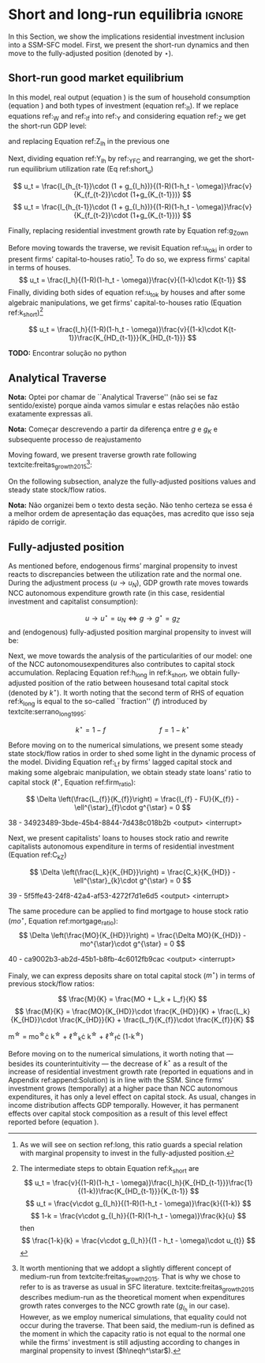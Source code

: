 
* Analytical Solution setup                                        :noexport:

#+BEGIN_SRC ipython :tangle ./codes/Solution.py :async t :session Solution :results output :export none
import sys
sys.path.insert(0, './codes/')
from SFC_setup import *
#+END_SRC

#+RESULTS:
:results:
3 - fd34b860-fe01-49f8-9c33-b27363f15b7f <output> <interrupt>
:end:


#+BEGIN_SRC ipython :tangle ./codes/Solution.py :async t :session Solution :results output :export none
base = model()
df = SolveSFC(base, time=1000)
base_eq = model()
SolveSFC(base_eq, time=1, table = False)
t = sp.Symbol('t')
initials = {
    key: base_eq.evaluate(key) for key in base_eq.parameters
}
initials.update({key: base_eq.evaluate(key) for key in base_eq.variables})

for i in base_eq.variables:
  globals()["_" + i] = sp.Function(i)
  
for i in base_eq.parameters:
  globals()[i] = sp.symbols(i, positive=True)
  globals()['infla'] = sp.symbols('infla')
#+END_SRC

#+RESULTS:
:results:
4 - 5ef34731-0cb0-4a5e-92fa-7417ddb64f3b <output> <interrupt>
:end:

** General Equations

#+BEGIN_SRC ipython :tangle ./codes/Solution.py :async t :session Solution :results output :export none
Y = _C(t) + _I_t(t)
pprint(sp.Eq(_Y(t), Y))
C = _Cw(t) + _Ck(t)
pprint(sp.Eq(_C(t), C))
I = _I_f(t) + _I_h(t)
pprint(sp.Eq(_I_t(t), I))
Yk = _K_f(t)/v
pprint(sp.Eq(_Yk(t), Yk))
u = _Y(t)/_Yk(t)
pprint(sp.Eq(_u(t), u))
Z = _I_h(t)
pprint(sp.Eq(_Z(t), Z))
W = omega*_Y(t)
pprint(sp.Eq(_W(t), W))
K = _K_HD(t) + _K_f(t)
pprint(sp.Eq(_K(t), K))
Z = _Ck(t) + _I_h(t)
pprint(sp.Eq(_Z(t), Z))
#+END_SRC

#+RESULTS:
:results:
5 - bf0b6c96-e425-4f85-be51-e035a4958095 <output> <interrupt>
:end:

** Workers

#+BEGIN_SRC ipython :tangle ./codes/Solution.py :async t :session Solution :results output :export none
Cw = alpha*_W(t)
pprint(sp.Eq(_Cw(t), Cw))
YDw = _W(t)
pprint(sp.Eq(_YDw(t), YDw))
S_hw = _YDk(t) - _Cw(t)
pprint(sp.Eq(_S_hw(t), S_hw))
NFW_hw = _S_hw(t)
pprint(sp.Eq(_NFW_hw(t), NFW_hw))
#+END_SRC

#+RESULTS:
:results:
6 - afdbf586-db80-417a-81ba-ea7bce6abd5c <output> <interrupt>
:end:



** Capitalists
#+BEGIN_SRC ipython :tangle ./codes/Solution.py :async t :session Solution :results output :export none
Ck = R*_Z(t)
pprint(sp.Eq(_Ck(t), Ck))
dLk = _Ck(t)
pprint(sp.Eq(_Lk(t) - _Lk(t-1), dLk))
YDk = _FD(t) + rm*_M_h(t-1) - _rmo(t)*_MO(t-1) - _rl(t)*_Lk(t-1)
pprint(sp.Eq(_YDk(t), YDk))
S_hk = _YDk(t) - _Ck(t)
pprint(sp.Eq(_S_hk(t), S_hk))
dMO = _I_h(t)
pprint(sp.Eq(_MO(t) - _MO(t-1), dMO))
dM_h = _S_hk(t) + (_Lk(t) - _Lk(t-1))
pprint(sp.Eq((_M_h(t) - _M_h(t-1)), _M_h(t)))
V_h = _M_h(t) + _K_HD(t)*_ph(t) - _MO(t) - _Lk(t)
pprint(sp.Eq(_V_h(t), V_h))
V_hr = _M_h(t) + _K_HD(t) - _MO(t) - _Lk(t)
pprint(sp.Eq(_V_hr(t), V_hr))
NFW_h = _S_hk(t) - _I_h(t)
pprint(sp.Eq(_NFW_h(t), NFW_h))
M_h = _S_hk(t) + (_Lk(t) - _Lk(t-1))
pprint(sp.Eq(_M_h(t), M_h))
#+END_SRC

#+RESULTS:
:results:
7 - f7b00aa7-326f-4503-9bf8-4cc3ba467334 <output> <interrupt>
:end:

** Firms


#+BEGIN_SRC ipython :tangle ./codes/Solution.py :async t :session Solution :results output :export none
I_f = _h(t)*_Y(t)
pprint(sp.Eq(_I_f(t), I_f))
dK_f = _I_f(t)
pprint(sp.Eq(_K_f(t) - _K_f(t-1), dK_f))
Lf = _I_f(t) - _FU(t) + _Lf(t-1)
pprint(sp.Eq(_Lf(t), Lf))
FT = _FU(t) + _FD(t)
pprint(sp.Eq(_FT(t), FT))
FU = gamma_F*(_FT(t) - _rl(t)*_Lf(t-1))
pprint(sp.Eq(_FU(t), FU))
FD = (1 - gamma_F)*(_FT(t) - _rl(t)*_Lf(t-1))
pprint(sp.Eq(_FD(t), FD))
h = _h(t-1)*gamma_u*(_u(t)-un) + _h(t-1)
pprint(sp.Eq(_h(t), h))
NFW_f = _FU(t) - _I_f(t)
pprint(sp.Eq(_NFW_f(t), NFW_f))
V_f = _K_f(t) - _Lf(t)
pprint(sp.Eq(_V_f(t), V_f))
#+END_SRC

#+RESULTS:
:results:
8 - e9dae8d9-77fa-463c-9f23-5717b60d34ba <output> <interrupt>
:end:


** Banks

#+BEGIN_SRC ipython :tangle ./codes/Solution.py :async t :session Solution :results output :export none
L = _Lf(t) + _Lk(t)
pprint(sp.Eq(_L(t), L))
M = (_L(t) - _L(t-1)) + (_MO(t) - _MO(t-1)) + _M(t-1)
pprint(sp.Eq(_M(t), M))
rmo = (1+ spread_mo)*rm
pprint(sp.Eq(_rmo(t), rmo))
rl = (1+ spread_l)*rm
pprint(sp.Eq(_rl(t), rl))
V_b = _L(t) + _MO(t) - _M(t)
pprint(sp.Eq(_V_b(t), V_b))
NFW_b = _rl(t)*_L(t-1) + _rmo(t)*_MO(t-1) - rm*_M(t-1)
pprint(sp.Eq(_NFW_b(t), NFW_b))
#+END_SRC

#+RESULTS:
:results:
9 - 924065e6-50cd-4eaa-b812-7ce7d8def89c <output> <interrupt>
:end:

** Residential Investment
   
#+BEGIN_SRC ipython :tangle ./codes/Solution.py :async t :session Solution :results output :export none
_own = sp.Function('own')

K_HS = _K_HD(t)
pprint(sp.Eq(_K_HS(t), K_HS))
Is = _I_h(t)
pprint(sp.Eq(_Is(t), Is))
dK_HD = _I_h(t)
pprint(sp.Eq(_K_HD(t) - _K_HD(t-1), dK_HD))
I_h = (1+_g_Z(t))*_I_h(t-1)
pprint(sp.Eq(_I_h(t), I_h))
K_k = _K_HD(t)/(_K(t))
pprint(sp.Eq(_K_k(t), K_k))
ph = (1+infla)*_ph(t-1)
pprint(sp.Eq(_ph(t), ph))
own = ((1+_rmo(t))/(1+infla))-1
pprint(sp.Eq(_own(t), own))
g_Z = phi_0 - phi_1*_own(t)
pprint(sp.Eq(_g_Z(t), g_Z))
#+END_SRC

#+RESULTS:
:results:
10 - 2a465e17-220d-4873-ae0e-f555ddbba4b4 <output> <interrupt>
:end:

** Short-run

#+BEGIN_SRC ipython :tangle ./codes/Solution.py :async t :session Solution :results output :export none
g = sp.Function('g')
gK = sp.Function('g_K')
g_ = sp.Symbol('g^*')

def replacer(express):
    #print("\nReplacing the initial values.....")
    df = SolveSFC(model(), time=1)
    df = df.iloc[1, :]

    express = express.subs(alpha, df['alpha']).subs(
        omega, df['omega'])
    express = express.subs(un, df['un']).subs(
        gamma_u, df['gamma_u'])
    express = express.subs(
        infla, df['infla'])
    express = express.subs(phi_0, df['phi_0']).subs(
        phi_1,
        df['phi_1']).subs(rm, df['rm']).subs(
            spread_mo, df['spread_mo'])
    express = express.subs(rm, df['rm']).subs(
            spread_mo, df['spread_mo']).subs(v, df['v']).subs(R, df['R'])
    express = express.subs(gamma_F, df["gamma_F"]).subs(rm, df['rm']).subs(g_, df['g_Z'])
    return express
#+END_SRC

#+RESULTS:
:results:
11 - b40e4de3-51b0-43f2-a9ea-774811f85cf0 <output> <interrupt>
:end:

#+NAME:YNivel
#+BEGIN_SRC ipython :tangle ./codes/Solution.py :async t :session Solution :results output :export none
k = sp.Symbol('k') 
Zt = sp.Symbol('Z') # For aesthetical reasons only
ht = sp.Symbol('h') # For aesthetical reasons only
Kt = sp.Symbol('K') # For aesthetical reasons only

EqY = (Y - _Y(t))
EqY = EqY.subs(_C(t), C).subs(_Ck(t), Ck).subs(_Cw(t), Cw)
EqY = EqY.subs(_I_t(t), I).subs(_I_f(t), I_f)
EqY = EqY.subs(_W(t), W)
EqY = EqY.subs(_I_h(t), (1-R)*_Z(t))
EqY = EqY.subs(_Z(t), Zt).subs(_h(t), ht)
EqY = sp.solve(EqY, _Y(t))[0]#.collect(alpha).collect(omega)
solY = EqY.simplify()
solY = ((-1)*solY.as_numer_denom()[0])/((-1)*solY.as_numer_denom()[1])
#print(sp.latex(cse(solY, optimizations='basic')[1][0], order='none'))
print(sp.latex(sp.Eq(sp.Symbol('Y_t'), solY),
               symbol_names = {
                   Zt: "Z_t",
                   ht: "h_t",
                   Kt: "K_t",
                   k: "k_t"
               },
               order='none',
               mul_symbol='dot'))

#+END_SRC

#+RESULTS: YNivel
:results:
12 - 234c4f91-f83f-4858-a391-3e114655f7ff <output> <interrupt>
:end:




#+NAME: ushort
#+BEGIN_SRC ipython :tangle ./codes/Solution.py :async t :session Solution :results verbatim drawer :exports results
solu = solY/Yk
solu = solu.subs(_K_f(t), (1-k)*_K(t)).subs(_Z(t), Zt).subs(_h(t), ht).subs(_K(t), Kt)
solu = solu.simplify()
print(sp.latex(sp.Eq(sp.Symbol("u_t"), solu),
               mul_symbol = 'dot',
               symbol_names = {
                   Zt: "Z_t",
                   ht: "h_t",
                   Kt: "K_t",
                   k: "k_t"
               },
               order = 'none'
))
#+END_SRC

#+RESULTS: ushort
:results:
13 - e0466b6f-80e5-44ab-b858-f226dd157463 <output> <interrupt>
:end:


** Stock-flow ratios

#+BEGIN_SRC ipython :tangle ./codes/Solution.py :async t :session Solution :results verbatim drawer :exports results
g_ = sp.Symbol('g^*')
lf_ = sp.Symbol('lf^*')
lk_ = sp.Symbol('lk^*')
m_ = sp.Symbol('m^*')
mo_ = sp.Symbol('mo^*')
k_ = sp.Symbol('k^*')
#+END_SRC

#+RESULTS:
:results:
14 - 5d92a12e-0b70-4ce1-84ad-424a35e0d4a7 <output> <interrupt>
:end:


** Firms
   
#+BEGIN_SRC ipython :tangle ./codes/Solution.py :async t :session Solution :results verbatim drawer :exports results
Kf_1 = _K_f(t-1)
pprint(Kf_1)
Lf_1 = _Lf(t-1)
pprint(Lf_1)
dLf = _Lf(t) - _Lf(t-1)
LHS = '\Delta \frac{L_f}{K_f}'
_Fn = sp.Function('Fn')
_rg = sp.Function('rg'); _rn = sp.Function('rn');
rg = (1-omega)*un/v
rn = rg - _rl(t)*lf_

dLf_dKf = dLf - (Lf_1/_K_f(t))*g_
dLf_dKf = dLf_dKf.subs(dLf, (_I_f(t) - _FU(t))/_K_f(t)).expand()
pprint(dLf_dKf)
dLf_dKf = dLf_dKf.subs(_FU(t), FU).subs(_FT(t) - _Lf(t-1)*_rl(t), _Fn(t))
pprint(dLf_dKf)
dLf_dKf = dLf_dKf.subs(_Fn(t)/_K_f(t), _rn(t)).subs(_I_f(t)/_K_f(t), g_)
pprint(dLf_dKf)
dLf_dKf = dLf_dKf.subs(_Lf(t-1)/_K_f(t), lf_)
pprint(dLf_dKf)
dLf_dKf = dLf_dKf.subs(_rn(t), rn).subs(_rl(t), rl).subs(spread_l,0)
pprint(dLf_dKf)
dLf_dKf = dLf_dKf.collect(g_).collect(lf_)
pprint(dLf_dKf)
lfstar = sp.solve(dLf_dKf, lf_)[0].collect(gamma_F).simplify()
pprint(sp.Eq(lf_,lfstar))
print('\nNext, replace lf by lf*(1-k) in equation m')
#+END_SRC

#+RESULTS:
:results:
15 - bf90caf7-5040-4cca-bb85-5a4cd60b3b36 <output> <interrupt>
:end:

#+NAME: firmstar
#+BEGIN_SRC ipython :tangle ./codes/Solution.py :async t :session Solution :results verbatim drawer :exports results :var label="test"
latex_label = '\label{' + label + '}'
print(
    sp.latex(
        sp.Eq(sp.Symbol(latex_label + '\ell^{\star}_{f}') , lfstar),
             mul_symbol = 'dot',
             symbol_names = {
                 g_: "g^\star",
                 k_: "k^\star",
                 un : "u_{N}"
               },
             mode = 'equation'
    )
)
#+END_SRC

#+RESULTS: firmstar
:results:
16 - acf74502-3f32-4b92-8279-1909289b26af <output> <interrupt>
:end:


** Capitalists
*** Loans ($L_k$)

#+BEGIN_SRC ipython :tangle ./codes/Solution.py :async t :session Solution :results verbatim drawer :exports results
Kh_1 = _K_HD(t-1)
pprint(Kh_1)
Lk_1 = _Lk(t-1)
pprint(Lk_1)
dLk = _Lk(t) - _Lk(t-1)
LHS = '\Delta \frac{L_k}{K_H}'

dLk_dKh = dLk/(_K_HD(t)) - (Lk_1/_K_HD(t))*g_
pprint(dLk_dKh)
dLk_dKh = dLk_dKh.subs(dLk, _Ck(t)).subs(_Ck(t), R*_Z(t))
pprint(dLk_dKh)
dLk_dKh = dLk_dKh.subs(_Z(t),_I_h(t)/(1-R))
pprint(dLk_dKh)
dLk_dKh = dLk_dKh.subs(_I_h(t)/_K_HD(t), g_).subs(Lk_1/_K_HD(t), lk_)
pprint(dLk_dKh)
lkstar = sp.solve(dLk_dKh, lk_)[0].simplify()
pprint(sp.Eq(lk_,lkstar))
print('\nNext, replace lk by lk*k in equation m')
#+END_SRC

#+RESULTS:
:results:
17 - 1e3d0656-a333-453b-833f-ce154fe92407 <output> <interrupt>
:end:

#+NAME: loanstar
#+BEGIN_SRC ipython :tangle ./codes/Solution.py :async t :session Solution :results verbatim drawer :exports results :var label="test"
latex_label = '\label{' + label + '}'
print(
    sp.latex(
        sp.Eq(sp.Symbol(latex_label + '\ell^{\star}_{k}') , lkstar),
             mul_symbol = 'dot',
             symbol_names = {
                 g_: "g^\star",
                 k_: "k^\star",
                 un : "u^\star"
               },
             mode = 'equation'
    )
)
#+END_SRC

#+RESULTS: loanstar
:results:
18 - 290db82d-b71f-470e-b886-f13e2e7ed1f5 <output> <interrupt>
:end:


*** Mortgages ($MO$)

#+BEGIN_SRC ipython :tangle ./codes/Solution.py :async t :session Solution :results verbatim drawer :exports results
MO_1 = _MO(t-1)
dMO = _I_h(t)

dMO_dKh = dMO/(_K_HD(t)) - (MO_1/_K_HD(t))*g_
pprint(dMO_dKh)
dMO_dKh = dMO_dKh.subs(MO_1/_K_HD(t), mo_).subs(_I_h(t)/_K_HD(t), g_).simplify()
pprint(dMO_dKh)
mostar = sp.solve(dMO_dKh, mo_)[0].simplify()
pprint(sp.Eq(mo_,mostar))
#+END_SRC

#+RESULTS:
:results:
19 - 642e9cd7-a68e-4c51-a2b4-484866dda82c <output> <interrupt>
:end:


#+NAME: mortgagestar
#+BEGIN_SRC ipython :tangle ./codes/Solution.py :async t :session Solution :results verbatim drawer :exports results :var label="test"
latex_label = '\label{' + label + '}'
print(
    sp.latex(
        sp.Eq(sp.Symbol(latex_label + 'mo^{\star}') , mostar),
             mul_symbol = 'dot',
             symbol_names = {
                 g_: "g^\star",
                 k_: "k^\star",
                 un : "u^\star"
               },
             mode = 'equation'
    )
)
#+END_SRC

#+RESULTS: mortgagestar
:results:
20 - 94f65d4c-b354-4ceb-b5ab-d976546eda73 <output> <interrupt>
:end:


** Bank deposits (RHS)

#+BEGIN_SRC ipython :tangle ./codes/Solution.py :async t :session Solution :results verbatim drawer :exports results
K_1 = _K(t-1)
h_ = sp.Symbol('h^*')


m = (_MO(t) + _Lk(t) + _Lf(t))/_K(t)
m = m.expand()
pprint(sp.Eq(m_,m))
m = m.subs(_MO(t)/_K(t), _MO(t)/(_K_HD(t)/k_)).subs(_Lk(t)/_K(t), _Lk(t)/(_K_HD(t)/k_)).subs(_Lf(t)/_K(t), _Lf(t)/(_K_f(t)/(1-k_)))
pprint(sp.Eq(m_,m))
m = m.subs(_Lk(t)/_K_HD(t), lk_).subs(_Lf(t)/_K_f(t), lf_).subs(_MO(t)/_K_HD(t), mo_)
pprint(sp.Eq(m_,m))
m = m.subs(lk_, lkstar).subs(lf_, lfstar).subs(mo_, mostar).simplify()
pprint(sp.Eq(m_,m))
m = m.collect(g_ - gamma_F*rm).collect(1-k_).collect(R).simplify()
pprint(sp.Eq(m_,m))
m = m.subs(k_, 1 - (h_)/(1-omega)).subs(h_,g_*un/v) ############ TODO Check latter
pprint(sp.Eq(m_,m))
m = m.factor().simplify().collect(R).collect(1-omega).collect(gamma_F).collect(g_).collect(rm).collect(un)
pprint(sp.Eq(m_,m))
#+END_SRC

#+RESULTS:
:results:
21 - e617b6d1-3b69-4639-a9fa-6fc03b6836a6 <output> <interrupt>
:end:

#+NAME: mrhsstar
#+BEGIN_SRC ipython :tangle ./codes/Solution.py :async t :session Solution :results verbatim drawer :exports results :var label="test"
latex_label = '\label{' + label + '}'
print(
    sp.latex(
        sp.Eq(sp.Symbol(latex_label + 'm^{\star}') , m),
             mul_symbol = 'dot',
             symbol_names = {
                 g_: "g^\star",
                 k_: "k^\star",
                 un : "u^\star"
               },
             mode = 'equation',
#        long_frac_ratio = 2.0
    )
)
#+END_SRC

#+RESULTS: mrhsstar
:results:
22 - 6c91432e-7791-4132-9308-813d4af37bf4 <output> <interrupt>
:end:


** Bank deposits (LHS)
   
#+BEGIN_SRC ipython :tangle ./codes/Solution.py :async t :session Solution :results verbatim drawer :exports results
left_m = (_S_hk(t) - _M(t)*g_)/_K(t)
pprint(left_m)
left_m = left_m.subs(_S_hk(t), S_hk).expand().subs(_Ck(t), Ck).subs(_M(t)/_K(t), m_)
pprint(left_m)
left_m = left_m.subs(_Z(t), _I_h(t)/(1-R)).subs(_K(t), _K_HD(t)/k_)
pprint(left_m)
left_m = left_m.subs(_I_h(t)/_K_HD(t), g_)
pprint(left_m)
left_m = left_m.subs(_YDk(t), YDk)
pprint(left_m)
left_m = left_m.subs(_rl(t), rm).subs(_rmo(t), rm).collect(rm)
pprint(left_m)
left_m = left_m.subs(_M_h(t-1) - _Lk(t-1) - _MO(t-1), _Lf(t)).expand().subs(_K_HD(t), k_*_K(t))
pprint(left_m)
left_m = left_m.subs(_Lf(t)/_K(t), lf_*(1-k_)) # Check
pprint(left_m)
left_m = left_m.subs(_K(t), (1-k_)*_K_f(t)).subs(_FD(t), FD).subs(_FT(t) - _Lf(t-1)*_rl(t), _Fn(t)).subs(_Fn(t)/_K_f(t), rn).subs(_rl(t), rm)
pprint(left_m)
left_m = sp.solve(left_m, m_)[0].subs(k_, 1 - h_/(1-omega)).subs(h_, g_*un/v).simplify().collect(g_)
pprint(sp.Eq(m_, left_m))
left_m = left_m.subs(lf_, lfstar).simplify().collect(g_).collect(omega).collect(rm).collect(R)
pprint(sp.Eq(m_, left_m))

#+END_SRC

#+RESULTS:
:results:
23 - 05768cab-62fd-4b6d-bd04-8c1b3c6138bb <output> <interrupt>
:end:

#+NAME: mlhsstar
#+BEGIN_SRC ipython :tangle ./codes/Solution.py :async t :session Solution :results verbatim drawer :exports results :var label="test"
latex_label = '\label{' + label + '}'
print(
    sp.latex(
        sp.Eq(sp.Symbol(latex_label + 'm^{\star}') , left_m),
             mul_symbol = 'dot',
             symbol_names = {
                 g_: "g^\star",
                 k_: "k^\star",
                 un : "u_{N}"
               },
             mode = 'equation'
    )
)
#+END_SRC

#+RESULTS: mlhsstar
:results:
24 - 4f356ba9-5de9-467b-bf26-b01dd1a80e58 <output> <interrupt>
:end:

#+RESULTS: mlhsgagestar
:results:
# Out [246]: 
# output
\begin{equation}\label{test}m^{\star} = \frac{R \cdot g^\star \cdot v \cdot \left(g^\star - \gamma_{F} \cdot rm\right) \cdot \left(g^\star \cdot u_{N} - v \cdot \left(1 - \omega\right)\right) \cdot \left(v \cdot \left(\omega - 1\right)^{4} + \left(1 - \omega\right)^{3} \cdot \left(g^\star \cdot u_{N} - v \cdot \left(1 - \omega\right)\right)\right) + \left(g^\star\right)^{2} \cdot rm \cdot u_{N}^{2} \cdot \left(R - 1\right) \cdot \left(\omega - 1\right)^{3} \cdot \left(g^\star \cdot v + \gamma_{F} \cdot u_{N} \cdot \left(\omega - 1\right)\right) + v^{2} \cdot \left(\omega - 1\right)^{5} \cdot \left(rm \cdot \left(R \cdot \left(- g^\star \cdot v - \gamma_{F} \cdot u_{N} \cdot \left(\omega - 1\right) + \gamma_{F} \cdot \left(g^\star \cdot v + \gamma_{F} \cdot u_{N} \cdot \left(\omega - 1\right)\right)\right) + g^\star \cdot v + \gamma_{F} \cdot u_{N} \cdot \left(\omega - 1\right) - \gamma_{F} \cdot \left(g^\star \cdot v + \gamma_{F} \cdot u_{N} \cdot \left(\omega - 1\right)\right)\right) + u_{N} \cdot \left(g^\star - \gamma_{F} \cdot rm\right) \cdot \left(R \cdot \left(1 - \gamma_{F}\right) + \gamma_{F} + \omega \cdot \left(R \cdot \left(\gamma_{F} - 1\right) - \gamma_{F} + 1\right) - 1\right)\right)}{g^\star \cdot v^{2} \cdot \left(g^\star - \gamma_{F} \cdot rm\right) \cdot \left(\omega - 1\right)^{4} \cdot \left(- R \cdot g^\star \cdot u_{N} + g^\star \cdot u_{N}\right)}\end{equation}

:end:


* Short and long-run equilibria                                      :ignore:

In this Section, we show the implications residential investment inclusion into a SSM-SFC model. First, we present the short-run dynamics and then move to the fully-adjusted position (denoted by $\star$).

** Short-run good market equilibrium
#+LATEX: \label{short}

In this model, real output (equation \ref{_Y}) is the sum of household consumption (equation \ref{ConsumoTotal}) and both types of investment (equation ref:_It). 
If we replace equations ref:_W and  ref:_If into ref:_Y and considering equation ref:_Z we get the short-run GDP level:

\begin{equation}
\label{Y_nivel}
Y_t = \frac{Z_t}{1 - h_t - \omega}
\end{equation}
and replacing Equation ref:Z_Ih in the previous one
\begin{equation}
\label{Y_Ih}
Y_t = \frac{I_h}{(1-R)(1 - h_t - \omega)}
\end{equation}
Next, dividing equation ref:Y_Ih by ref:_YFC and rearranging, we get the short-run equilibrium utilization rate (Eq ref:short_u)


\begin{equation}
\label{u_to_k}
u_t = \frac{I_h}{(1-R)(1-h_t - \omega)}\frac{v}{K_{f_{t-1}}}
\end{equation}
$$
u_t = \frac{I_{h_{t-1}}\cdot (1 + g_{I_h})}{(1-R)(1-h_t - \omega)}\frac{v}{K_{f_{t-2}}\cdot (1+g_{K_{t-1}})}
$$
$$
u_t = \frac{I_{h_{t-1}}\cdot (1 + g_{I_h})}{(1-R)(1-h_t - \omega)}\frac{v}{K_{f_{t-2}}\cdot (1+g_{K_{t-1}})}
$$

\begin{equation}
\label{short_u}
u_t = \frac{v}{(1-R)(1-h_t - \omega)}\frac{I_{h_{t-1}}}{K_{f_{t-2}}}\frac{(1 + g_{I_h})}{(1+g_{K_{t-1}})}
\end{equation}


Finally, replacing residential investment growth rate by Equation ref:g_Z_own


\begin{equation}
\label{short_u}
u_t = \frac{v}{(1-R)(1-h_t - \omega)}\frac{I_{h_{t-1}}}{K_{f_{t-2}}}\frac{(1 + \phi_0 - \phi_1\cdot own_t)}{(1+g_{K_{t-1}})}
\end{equation}

Before moving towards the traverse, we revisit Equation ref:u_to_ki in order to present firms' capital-to-houses ratio[fn::As we will see on section ref:long, this ratio guards a special relation with marginal propensity to invest in the fully-adjusted position.].  To do so, we express firms' capital in terms of houses. 
$$
u_t = \frac{I_h}{(1-R)(1-h_t - \omega)}\frac{v}{(1-k)\cdot K{t-1}}
$$
Finally, dividing both sides of equation ref:u_to_k by houses and after some algebraic manipulations, we get firms' capital-to-houses ratio (Equation ref:k_short)[fn::The intermediate steps to obtain Equation ref:k_short are
$$
u_t = \frac{v}{(1-R)(1-h_t - \omega)}\frac{I_h}{K_{HD_{t-1}}}\frac{1}{(1-k)}\frac{K_{HD_{t-1}}}{K_{t-1}}
$$
$$
u_t = \frac{v\cdot g_{I_h}}{(1-R)(1-h_t - \omega)}\frac{k}{(1-k)}
$$
$$
1-k = \frac{v\cdot g_{I_h}}{(1-R)(1-h_t - \omega)}\frac{k}{u}
$$
then
$$
\frac{1-k}{k} = \frac{v\cdot g_{I_h}}{(1 - h_t - \omega)\cdot u_{t}}
$$
]

$$
u_t = \frac{I_h}{(1-R)(1-h_t - \omega)}\frac{v}{(1-k)\cdot K{t-1}}\frac{K_{HD_{t-1}}}{K_{HD_{t-1}}}
$$

\begin{equation}
\label{k_short}
\frac{1-k}{k} = \frac{v\cdot g_{I_h}}{(1 - h_t - \omega)\cdot u_{t}}
\end{equation}

*TODO:* Encontrar solução no python

** Analytical Traverse

*Nota:* Optei por chamar de ``Analytical Traverse'' (não sei se faz sentido/existe) porque ainda vamos simular e estas relações não estão exatamente expressas ali.

*Nota:* Começar descrevendo a partir da diferença entre $g$ e $g_K$ e subsequente processo de reajustamento

Moving foward, we present traverse growth rate following textcite:freitas_growth_2015[fn:: It worth mentioning that we addopt a slightly different concept of medium-run from textcite:freitas_growth_2015. That is why we chose to refer to is as traverse as usual in SFC literature. textcite:freitas_growth_2015 describes medium-run as the theoretical moment when expenditures growth rates converges to the NCC growth rate ($g_{I_h}$ in our case). However, as we employ numerical simulations, that equality could not occur during the traverse. That been said, the medium-run is defined as the moment in which the capacity ratio is not equal to the normal one while the firms' investment is still adjusting according to changes in marginal propensity to invest ($h\neqh^\star$).]:

\begin{equation}
\label{g_short}
g_t = g_{Z} + \frac{\Delta h}{1 - \omega - h_{t}}
\end{equation}
On the following subsection, analyze the fully-adjusted positions values and steady state stock/flow ratios.


*Nota:* Não organizei bem o texto desta seção. Não tenho certeza se essa é a melhor ordem de apresentação das equações, mas acredito que isso seja rápido de corrigir.

** Fully-adjusted position
#+LATEX: \label{long}


As mentioned before, endogenous firms’ marginal propensity to invest reacts to discrepancies between the utilization rate and the normal one.  During the adjustment process ($u\to u_N$), GDP growth rate moves towards NCC autonomous expenditure growth rate (in this case, residential investment and capitalist consumption):

$$
u \to u^{\star}  = u_N \Leftrightarrow g \to g^{\star} = g_Z
$$
and (endogenous) fully-adjusted position marginal propensity to invest will be:


\begin{equation}
\label{h_long}
h^{\star} = g^{\star}\cdot \frac{v}{u^{\star}}
\end{equation}

Next, we move towards the analysis of the particularities of our model:  one of the NCC autonomousexpenditures also contributes to capital stock accumulation.  
Replacing Equation ref:h_long in ref:k_short, we obtain fully-adjusted position of the ratio between housesand total capital stock (denoted by $k^\star$). It worth noting that the second term of RHS of equation ref:k_long is equal to the so-called ``fraction'' ($f$) introduced by textcite:serrano_long_1995:

\begin{equation}
\label{k_long}
k^{\star} = 1 - \frac{h^{\star}}{1-\omega}
\end{equation}

$$
k^{\star} = 1 - f \hspace{3cm} f = 1 - k^{\star}
$$


Before moving on to the numerical simulations, we present some steady state stock/flow ratios in order to shed some light in the dynamic process of the model. Dividing Equation ref:_Lf by firms' lagged capital stock and making some algebraic manipulation, we obtain steady state loans' ratio to capital stock ($\ell^{\star}$, Equation ref:firm_ratio):

$$
\Delta \left(\frac{L_{f}}{K_{f}}\right) = \frac{I_{f} - FU}{K_{f}} - \ell^{\star}_{f}\cdot g^{\star}  = 0
$$

#+CALL:firmstar(label="firm_ratio")

#+RESULTS:
:results:
38 - 34923489-3bde-45b4-8844-7d438c018b2b <output> <interrupt>
:end:

Next, we present capitalists' loans to houses stock ratio and  rewrite capitalists autonomous expenditure in terms of residential investment (Equation ref:C_kZ)

$$
\Delta \left(\frac{L_k}{K_{HD}}\right) = \frac{C_k}{K_{HD}} - \ell^{\star}_{k}\cdot g^{\star} = 0
$$
#+CALL:loanstar(label="capitalist_ratio")

#+RESULTS:
:results:
39 - 5f5ffe43-24f8-42a4-af53-4272f7d1e6d5 <output> <interrupt>
:end:

The same procedure can be applied to find mortgage to house stock ratio ($mo^{\star}$, Equation ref:mortgage_ratio):
$$
\Delta \left(\frac{MO}{K_{HD}}\right) = \frac{\Delta MO}{K_{HD}} - mo^{\star}\cdot g^{\star} = 0
$$
#+CALL:mortgagestar(label="mortgage_ratio")

#+RESULTS:
:results:
40 - ca9002b3-ab2d-45b1-b8fb-4c6012fb9cac <output> <interrupt>
:end:

Finaly, we can express deposits share on total capital stock ($m^{\star}$) in terms of previous stock/flow ratios:

$$
\frac{M}{K} = \frac{MO + L_k + L_f}{K}
$$
$$
\frac{M}{K} = \frac{MO}{K_{HD}}\cdot \frac{K_{HD}}{K} +  \frac{L_k}{K_{HD}}\cdot \frac{K_{HD}}{K} +  \frac{L_f}{K_{f}}\cdot \frac{K_{f}}{K}
$$

#+BEGIN_equation
#+LATEX: \label{M_long_intermediate}
m^{\star} = mo^{\star}\cdot k^{\star} + \ell^{\star}_{k}\cdot k^{\star} + \ell^{\star}_{f}\cdot (1-k^{\star})
#+END_equation

#+BEGIN_comment
[fn:lhs] Additionally, replacing Equations ref:h_long, ref:k_long, ref:firm_ratio, ref:capitalist_ratio and ref:mortgage_ratio in to ref:M_long_intermediate, we obtain steady state deposits to total capital stock ratio (Equation ref:deposits_rhs):
#+CALL:mrhsstar(label="deposits_rhs")
#+RESULTS:
:results:
41 - f69b211b-c651-4b65-ae63-a266a5e381c9 <output> <interrupt>
:end:

Since banks deposits are a residuum, we could express Equation ref:deposits_rhs in terms of Equations ref:EqYD, ref:EqSh and --- assuming null spread on mortgage and on loans interest rate --- we can rewrite net interest rate income as follows 
$$rm\cdot (M - L_k - MO) = rm\cdot (L_f)$$
So, we achieve the same result of Equation ref:deposits_rhs as expected.
#+END_comment

Before moving on to the numerical simulations, it worth noting that --- besides its counterintuitivity --- the decrease of $k^{\star}$ as a result of the increase of residential investment growth rate (reported in equations \ref{partial_phi0} and \ref{partial_pi} in Appendix ref:append:Solution) is in line with the SSM.
Since firms' investment grows (temporally) at a higher pace than NCC autonomous expenditures, it has only a level effect on capital stock.
As usual, changes in income distribution affects GDP temporally.
However, it has permanent effects over capital stock composition as a result of this level effect reported before (equation \ref{partial_omega}).

